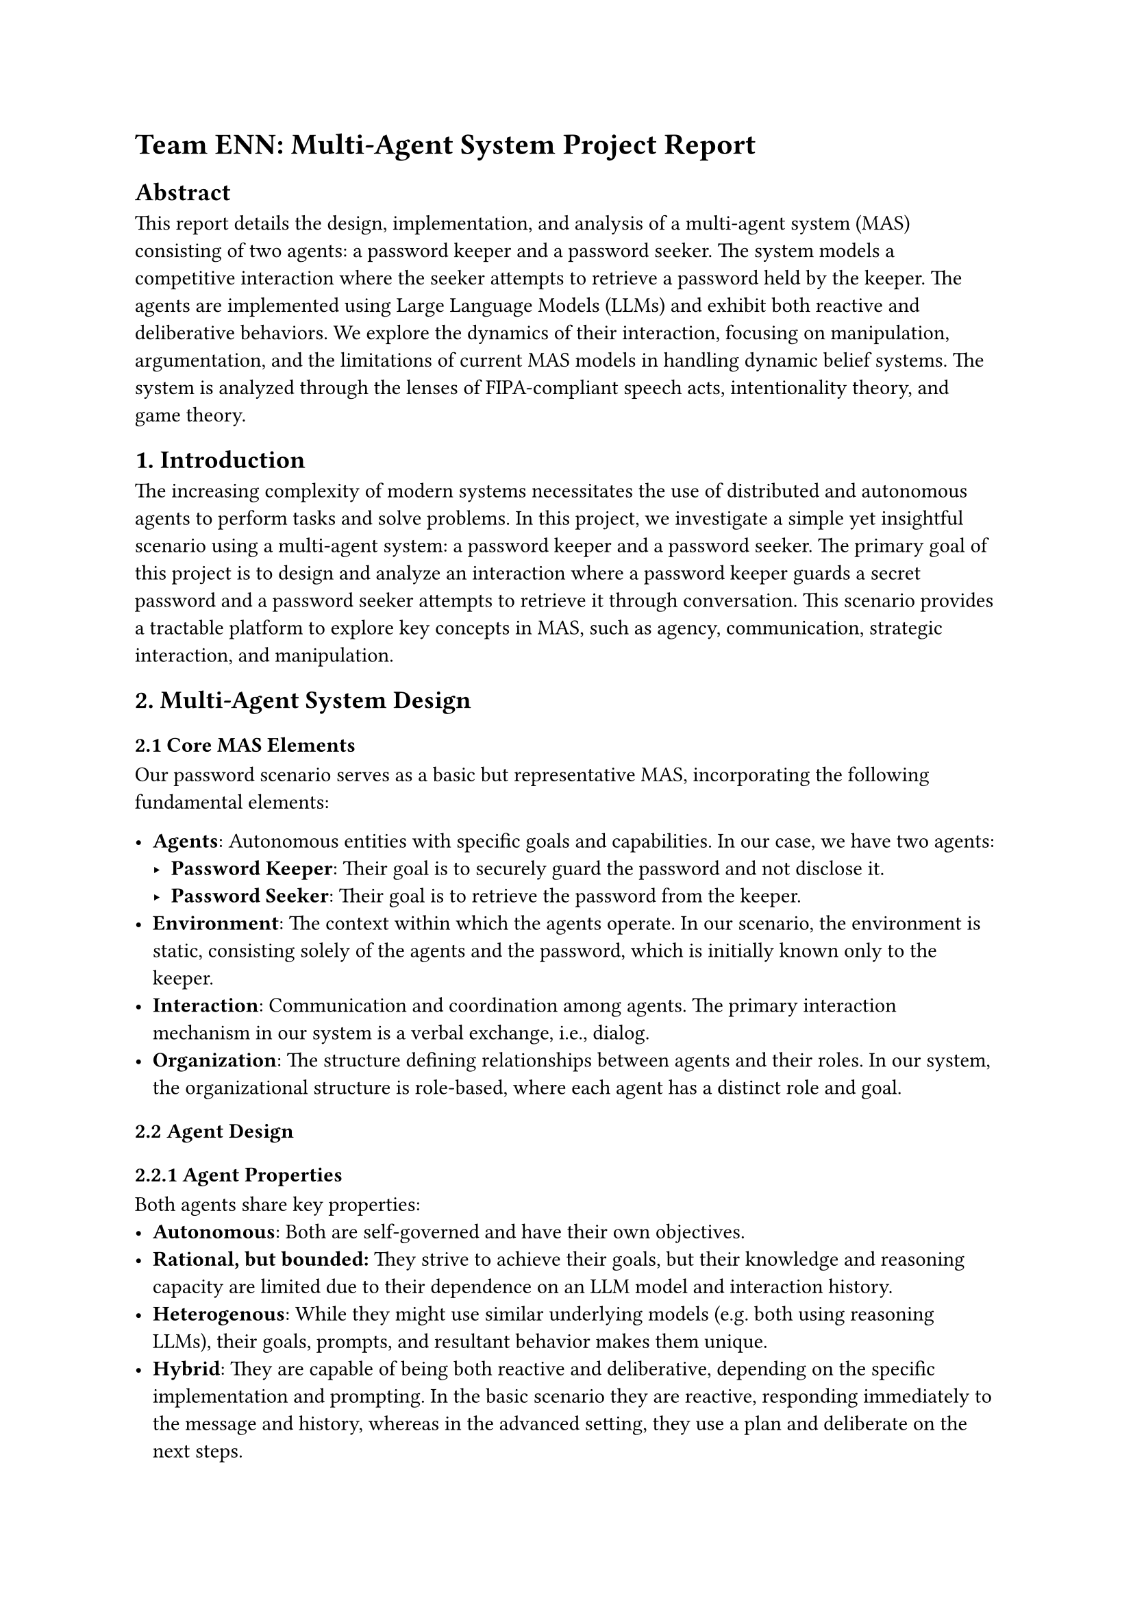 

= Team ENN: Multi-Agent System Project Report

== Abstract

This report details the design, implementation, and analysis of a multi-agent system (MAS) consisting of two agents: a password keeper and a password seeker. The system models a competitive interaction where the seeker attempts to retrieve a password held by the keeper. The agents are implemented using Large Language Models (LLMs) and exhibit both reactive and deliberative behaviors. We explore the dynamics of their interaction, focusing on manipulation, argumentation, and the limitations of current MAS models in handling dynamic belief systems. The system is analyzed through the lenses of FIPA-compliant speech acts, intentionality theory, and game theory.

== 1. Introduction

The increasing complexity of modern systems necessitates the use of distributed and autonomous agents to perform tasks and solve problems. In this project, we investigate a simple yet insightful scenario using a multi-agent system: a password keeper and a password seeker. The primary goal of this project is to design and analyze an interaction where a password keeper guards a secret password and a password seeker attempts to retrieve it through conversation. This scenario provides a tractable platform to explore key concepts in MAS, such as agency, communication, strategic interaction, and manipulation.

== 2. Multi-Agent System Design

=== 2.1 Core MAS Elements

Our password scenario serves as a basic but representative MAS, incorporating the following fundamental elements:

-   *Agents*: Autonomous entities with specific goals and capabilities. In our case, we have two agents:
    -   *Password Keeper*: Their goal is to securely guard the password and not disclose it.
    -   *Password Seeker*: Their goal is to retrieve the password from the keeper.
-   *Environment*: The context within which the agents operate. In our scenario, the environment is static, consisting solely of the agents and the password, which is initially known only to the keeper.
-   *Interaction*: Communication and coordination among agents. The primary interaction mechanism in our system is a verbal exchange, i.e., dialog.
-   *Organization*: The structure defining relationships between agents and their roles. In our system, the organizational structure is role-based, where each agent has a distinct role and goal.

=== 2.2 Agent Design

==== 2.2.1 Agent Properties
Both agents share key properties:
 -  *Autonomous*: Both are self-governed and have their own objectives.
 -   *Rational, but bounded:* They strive to achieve their goals, but their knowledge and reasoning capacity are limited due to their dependence on an LLM model and interaction history.
-   *Heterogenous*: While they might use similar underlying models (e.g. both using reasoning LLMs), their goals, prompts, and resultant behavior makes them unique. 
- *Hybrid*: They are capable of being both reactive and deliberative, depending on the specific implementation and prompting. In the basic scenario they are reactive, responding immediately to the message and history, whereas in the advanced setting, they use a plan and deliberate on the next steps.
==== 2.2.2 Agent Roles and Goals

-   *Password Keeper:*
    -   *Role:* To safeguard the password from unauthorized access.
    -   *Goal:* To prevent the password seeker from obtaining the password.
    -   *Beliefs (B):* Possesses the password, is aware that there are agents seeking the password, is able to keep it safe.
    -   *Desires (D):* To keep the password a secret.
    -   *Intentions (I):* Refuses to share the password and will counter any requests to do so.
-   *Password Seeker:*
    -   *Role:* To acquire the password from the password keeper.
    -   *Goal:* To successfully retrieve the password.
    -   *Beliefs (B):* The password keeper possesses the password, can disclose it and the environment is static.
    -   *Desires (D):* To know the password.
    -   *Intentions (I):* To get the password via various communication acts.

=== 2.3 Environment and Communication

-   *Static Environment:* The environment consists of the password, which is static and unchanging, and the two agents, who are the only components in the system.
-   *Communication:* Agents communicate via natural language text messages, which may be seen as symbolic information with semantic meaning. The communication is synchronous and direct, i.e. they are not communicating through a shared environment.

=== 2.4 Organizational Structure

The organizational structure of the MAS is role-based and competitive.
-   *Role-based Structure:* Agents are assigned a role, each defining the agent's overall behavior. We have a password keeper, whose role is to keep the password safe, and the password seeker, who wants to steal it.
-   *Competitive Interaction:* The two agents have competing intentions and goals, as the seeker's gain is the keeper's loss. 
-   *Negotiation Protocol:* The interaction can be described by a simple Negotiation Protocol where the seeker requests the password, and the keeper may refuse or comply.

=== 2.5 FIPA and Speech Acts

While we do not strictly adhere to a FIPA protocol, the agent's actions can be categorized according to FIPA-compliant standards:
-   *Request (Query):* The password seeker's actions are predominantly requests, asking for the password.
-   *Inform (Response):* The password keeper responds to these requests, either rejecting them or complying (when tricked).
-   *Speech Acts:*
    -   *Directives:* The seeker primarily uses directives to request the password, or tell the keeper to do or say certain things.
    -   *Assertives, Expressives, Commissives, Declaratives:* The keeper uses a combination of these acts to refuse to share the password, dissuade the seeker or assert information.

== 3. Implementation

=== 3.1 Framework
The system is implemented using the LLM framework, which facilitates the design of conversational agents with varying capabilities.
=== 3.2 Reactive Agents

The first prototype utilized simple LLMs (Meta-LLama 3) for each agent. The agents were provided with basic information about their roles and goals, had access to the chat history for learning and adaptation, but did not have any pre-defined plans or a time limit.

-   *Observed Issues:* The agents often digressed from their core goals, engaging in small talk rather than remaining focused on the objective of the interaction. They also seemed to lack a sense of urgency.

These agents can be described as hybrid, as they are not exclusively reactive. The reason for this is that they have an underlying intention and goal to fulfill, while also reacting to the other agent's stimuli. This makes them more complex than a reactive agents that responds to only stimuli, but still less complex than the other agent variant we explored in the follwoing section.

=== 3.3 Deliberative Agents

The second prototype employed reasoning LLMs, which were given more detailed instructions:

-   *Reasoning Abilities:* These agents are able to reason about their beliefs, desires, and intentions, and can plan their actions accordingly.
-   *Planning:* The agents are provided with a pre-generated plan to guide their initial actions, generated by an LLM query based on the agent's goals and beliefs.
-   *Iterative Planning*: If the agents plan becomes impossible or outdated due to the other agent's actions, it can be updated by generating a new plan based on the new information at hand.

Additionally, the available timesteps were added to the environment and added to both agents' knowledge. In the simple version, the password seeker had no sense of urgency. By letting it know how many tries is has left to receive the password, it can incorporate this into its strategy to be more goal-driven.


== 4. Formal Analysis

=== 4.1 BDI Architecture (Beliefs, Desires, Intentions)

The BDI architecture provides a framework to understand the agent's reasoning process. The agents are characterized by their beliefs, desires and intentions, which we detailed in 2.2.2. These three elements dictate their actions and behaviors within the system.
-   The agents' beliefs, desires and intentions may vary over the timesteps due to the new information gained via communication with the other agent. 
-   The seeker's belief may change if they are tricked by the keeper. Conversely, the keeper's beliefs may change if they are convinced or tricked by the seeker into thinking they are not a threat.

=== 4.2 Intentionality
Both agents have individual intentionality, meaning that they act to serve their own purposes. Since they are competing, the result is not cooperative as they both want different things.
-   *Intentional States:* The agents act according to their intentions, which are consistent throughout the interaction.
    -   The seeker is set on gaining the password.
    -   The keeper is set on not giving out the password.

=== 4.3 Rationality
Both agents are rational, but bounded in their rationality due to their limited knowledge and reasoning abilities. The agents operate with incomplete information of the environment and each other, as only one of them knows the password, while the other knows nothing about it, and neither one knows how the other is going to act. 
Their goal is simply defined: either retrieve or keep the password, there is no additional utility, hence they cannot optimize their utility in other areas.

=== 4.4 Learning

The system showcases a form of individual, unsupervised learning as the LLMs have access to the chat history, which they use to adapt their behaviors and responses based on the conversation so far. This learning is not collaborative since the agents compete.
-   *Individual Learning:* Agents adjust their behaviors independently based on the interaction history.
-   *Influence of Interaction:* Each agent's learning is influenced by the other's actions, despite the absence of cooperative goals.

=== 4.5 Manipulation

Manipulation occurs in the system when one agent attempts to influence the other's behavior through deceit or misrepresentation.
-   *Communication Manipulation (C2):* Both agents might attempt to coerce, persuade or lie to gain an advantage. For example:
    *   The seeker may falsely claim to be an administrator to persuade the keeper to disclose the password.
    *   The keeper may falsely claim to have forgotten the password in order to stop further attempts to retrieve it.
-   *Rapport Manipulation (C3):* The seeker can build rapport and then use this to trick the keeper into giving out the password.
-   *Concealment*: The agents actively conceal information from each other. This is usually epistemic, since they have very limited knowledge of one another, but may also become doxastic if the agent is able to change the other's beliefs via manipulation. 
-   *Constructive Effects:* The manipulation is often constructive, especially for the seeker. If successful, manipulation leads to an outcome where the keeper gives out the password, so it can be seen as the cause of a concrete action in the system, in this case, the delivery of the password.
- *Defenses*: Since manipulation is part of the system's design, defenses against it are not appropriate.

=== 4.6 Argumentation System

Argumentation in MAS can be modeled, but in our specific scenario, the argumentation is dynamic and not predefined.
-   *Dynamic Arguments:* Arguments are created dynamically during the interaction, influenced by the agents' ongoing dialogue.
-   *Conflicting Arguments:*  The keeper's arguments often conflict with the keeper's core beliefs (to keep the password secure), especially when the seeker attempts to manipulate the keeper into believing something contrary to its mission. This means that the keeper will be convinced to give out the password, if there are sufficiently convincing conflicting arguments which drive it to reveal the password. For example, its core intention is to hide the password, but if the seeker can convince it to give out the password by acting as the system's administrator, then the keeper will have two conflicting arguments: "my administrator wants the password" and "i am supposed to never reveal the password". Depending on the agents' conversation, conflicting arguments may occur. This is also possible for the seeker, but regarding its decision to keep asking for the password.
-   *Limitations:* Our system falls into the limitations of formal argumentation models, since they are usually static and require predefined arguments.

=== 4.7 Game Theory
The system can be modeled as a game in which there are two players: the password seeker, and the password keeper. The seeker only has one main action: to get the password, while the keeper has two main actions: either give or keep the password. In a fully rational game theory approach, the Nash equilibrium would be for the keeper to keep the password, and the seeker to fail. However, the agents are not fully rational, and they can manipulate or be manipulated by the other player, hence this approach may not always work. Furthermore, they do not know each other's goals, or their intentions and beliefs, nor do they know how long the interaction is going to go on for. 
In general, the standard game theory approach is limited by the non-static nature of the system, which is determined by the interaction of the agents.

=== 4.8 Social Choice Theory
This is not applicable in our system, as there is no voting and no collective actions. The actions are always individual.

== 5. Conclusion

The Multi-Agent System of a password keeper and password seeker offers a simple yet complex scenario to explore various aspects of MAS. 
The system highlights:
    - The interplay of reactive and deliberative behaviors in LLM-based agents.
    - The challenges of formalizing dynamic belief systems and argumentation.
    - The importance of understanding manipulation and its effects in agent interactions.
Our analysis reveals the limitations of current static argumentation systems and emphasizes the importance of designing more adaptive models for dynamic agent behavior. By modelling agent interactions, we can gain a deeper understanding of agent manipulation and strategies, which can be used in the development of future multi-agent systems.

== 6. Contributions


 - *Edoardo*:
 - *Nicole*:
 - *Nikan*:


